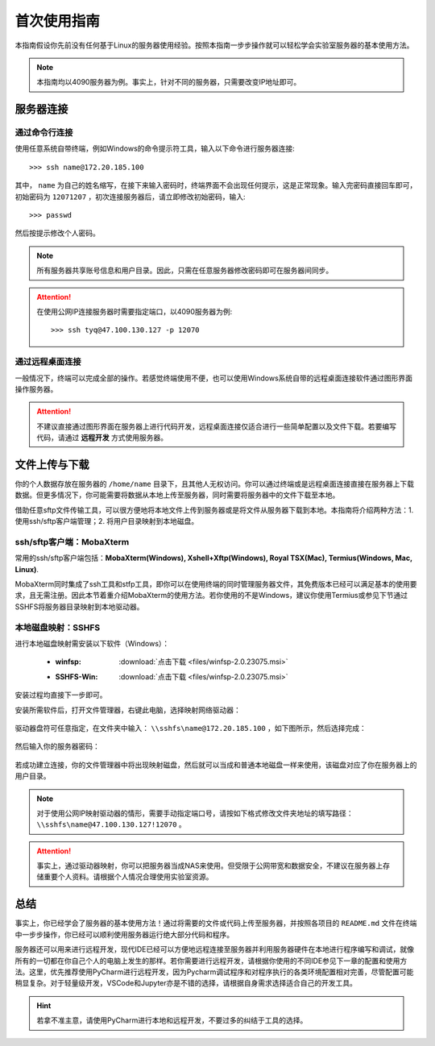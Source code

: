 首次使用指南
==========
本指南假设你先前没有任何基于Linux的服务器使用经验。按照本指南一步步操作就可以轻松学会实验室服务器的基本使用方法。

.. note::
    本指南均以4090服务器为例。事实上，针对不同的服务器，只需要改变IP地址即可。

服务器连接
---------
通过命令行连接
~~~~~~~~~~~~~
使用任意系统自带终端，例如Windows的命令提示符工具，输入以下命令进行服务器连接::

    >>> ssh name@172.20.185.100

其中， ``name`` 为自己的姓名缩写，在接下来输入密码时，终端界面不会出现任何提示，这是正常现象。输入完密码直接回车即可，初始密码为 ``12071207`` ，初次连接服务器后，请立即修改初始密码，输入::
    
    >>> passwd

然后按提示修改个人密码。

.. note::

    所有服务器共享账号信息和用户目录。因此，只需在任意服务器修改密码即可在服务器间同步。

.. attention::

    在使用公网IP连接服务器时需要指定端口，以4090服务器为例::

        >>> ssh tyq@47.100.130.127 -p 12070

通过远程桌面连接
~~~~~~~~~~~~~~~
一般情况下，终端可以完成全部的操作。若感觉终端使用不便，也可以使用Windows系统自带的远程桌面连接软件通过图形界面操作服务器。

.. attention::
    
    不建议直接通过图形界面在服务器上进行代码开发，远程桌面连接仅适合进行一些简单配置以及文件下载。若要编写代码，请通过 **远程开发** 方式使用服务器。

文件上传与下载
-------------
你的个人数据存放在服务器的 ``/home/name`` 目录下，且其他人无权访问。你可以通过终端或是远程桌面连接直接在服务器上下载数据。但更多情况下，你可能需要将数据从本地上传至服务器，同时需要将服务器中的文件下载至本地。

借助任意sftp文件传输工具，可以很方便地将本地文件上传到服务器或是将文件从服务器下载到本地。本指南将介绍两种方法：1. 使用ssh/sftp客户端管理；2. 将用户目录映射到本地磁盘。

ssh/sftp客户端：MobaXterm
~~~~~~~~~~~~~~~~~~~~~~~~~
常用的ssh/sftp客户端包括：**MobaXterm(Windows), Xshell+Xftp(Windows), Royal TSX(Mac), Termius(Windows, Mac, Linux)**.

MobaXterm同时集成了ssh工具和stfp工具，即你可以在使用终端的同时管理服务器文件，其免费版本已经可以满足基本的使用要求，且无需注册。因此本节着重介绍MobaXterm的使用方法。若你使用的不是Windows，建议你使用Termius或参见下节通过SSHFS将服务器目录映射到本地驱动器。

本地磁盘映射：SSHFS
~~~~~~~~~~~~~~~~~~~~
进行本地磁盘映射需安装以下软件（Windows）：

    - :winfsp:  :download:`点击下载 <files/winfsp-2.0.23075.msi>`
    - :SSHFS-Win:  :download:`点击下载 <files/winfsp-2.0.23075.msi>`

安装过程均直接下一步即可。

安装所需软件后，打开文件管理器，右键此电脑，选择映射网络驱动器：

.. figure:: figures/sshfs1.png

驱动器盘符可任意指定，在文件夹中输入： ``\\sshfs\name@172.20.185.100`` ，如下图所示，然后选择完成：

.. figure:: figures/sshfs2.png

然后输入你的服务器密码：

.. figure:: figures/sshfs3.png

若成功建立连接，你的文件管理器中将出现映射磁盘，然后就可以当成和普通本地磁盘一样来使用，该磁盘对应了你在服务器上的用户目录。

.. figure:: figures/sshfs4.png

.. note::
    对于使用公网IP映射驱动器的情形，需要手动指定端口号，请按如下格式修改文件夹地址的填写路径： ``\\sshfs\name@47.100.130.127!12070`` 。

.. attention::
    事实上，通过驱动器映射，你可以把服务器当成NAS来使用。但受限于公网带宽和数据安全，不建议在服务器上存储重要个人资料。请根据个人情况合理使用实验室资源。

总结
-----
事实上，你已经学会了服务器的基本使用方法！通过将需要的文件或代码上传至服务器，并按照各项目的 ``README.md`` 文件在终端中一步步操作，你已经可以顺利使用服务器运行绝大部分代码和程序。

服务器还可以用来进行远程开发，现代IDE已经可以方便地远程连接至服务器并利用服务器硬件在本地进行程序编写和调试，就像所有的一切都在你自己个人的电脑上发生的那样。若你需要进行远程开发，请根据你使用的不同IDE参见下一章的配置和使用方法。这里，优先推荐使用PyCharm进行远程开发，因为Pycharm调试程序和对程序执行的各类环境配置相对完善，尽管配置可能稍显复杂。对于轻量级开发，VSCode和Jupyter亦是不错的选择，请根据自身需求选择适合自己的开发工具。

.. hint::

    若拿不准主意，请使用PyCharm进行本地和远程开发，不要过多的纠结于工具的选择。